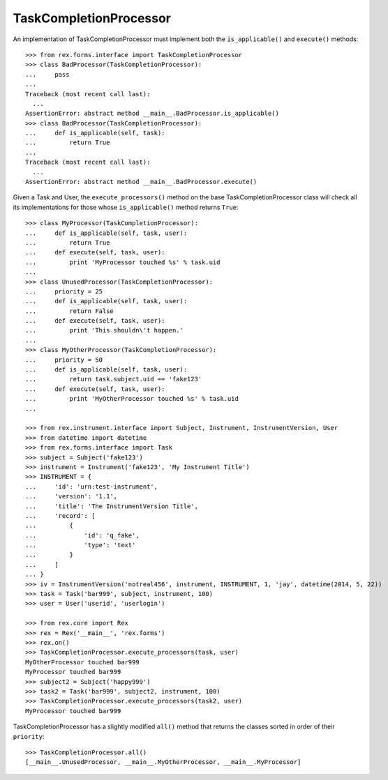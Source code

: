 ***********************
TaskCompletionProcessor
***********************

.. contents:: Table of Contents


An implementation of TaskCompletionProcessor must implement both the
``is_applicable()`` and ``execute()`` methods::

    >>> from rex.forms.interface import TaskCompletionProcessor
    >>> class BadProcessor(TaskCompletionProcessor):
    ...     pass
    ...
    Traceback (most recent call last):
      ...
    AssertionError: abstract method __main__.BadProcessor.is_applicable()
    >>> class BadProcessor(TaskCompletionProcessor):
    ...     def is_applicable(self, task):
    ...         return True
    ...
    Traceback (most recent call last):
      ...
    AssertionError: abstract method __main__.BadProcessor.execute()


Given a Task and User, the ``execute_processors()`` method on the base
TaskCompletionProcessor class will check all its implementations for those
whose ``is_applicable()`` method returns ``True``::

    >>> class MyProcessor(TaskCompletionProcessor):
    ...     def is_applicable(self, task, user):
    ...         return True
    ...     def execute(self, task, user):
    ...         print 'MyProcessor touched %s' % task.uid
    ...
    >>> class UnusedProcessor(TaskCompletionProcessor):
    ...     priority = 25
    ...     def is_applicable(self, task, user):
    ...         return False
    ...     def execute(self, task, user):
    ...         print 'This shouldn\'t happen.'
    ...
    >>> class MyOtherProcessor(TaskCompletionProcessor):
    ...     priority = 50
    ...     def is_applicable(self, task, user):
    ...         return task.subject.uid == 'fake123'
    ...     def execute(self, task, user):
    ...         print 'MyOtherProcessor touched %s' % task.uid
    ...

    >>> from rex.instrument.interface import Subject, Instrument, InstrumentVersion, User
    >>> from datetime import datetime
    >>> from rex.forms.interface import Task
    >>> subject = Subject('fake123')
    >>> instrument = Instrument('fake123', 'My Instrument Title')
    >>> INSTRUMENT = {
    ...     'id': 'urn:test-instrument',
    ...     'version': '1.1',
    ...     'title': 'The InstrumentVersion Title',
    ...     'record': [
    ...         {
    ...             'id': 'q_fake',
    ...             'type': 'text'
    ...         }
    ...     ]
    ... }
    >>> iv = InstrumentVersion('notreal456', instrument, INSTRUMENT, 1, 'jay', datetime(2014, 5, 22))
    >>> task = Task('bar999', subject, instrument, 100)
    >>> user = User('userid', 'userlogin')

    >>> from rex.core import Rex
    >>> rex = Rex('__main__', 'rex.forms')
    >>> rex.on()
    >>> TaskCompletionProcessor.execute_processors(task, user)
    MyOtherProcessor touched bar999
    MyProcessor touched bar999
    >>> subject2 = Subject('happy999')
    >>> task2 = Task('bar999', subject2, instrument, 100)
    >>> TaskCompletionProcessor.execute_processors(task2, user)
    MyProcessor touched bar999


TaskCompletionProcessor has a slightly modified ``all()`` method that returns
the classes sorted in order of their ``priority``::

    >>> TaskCompletionProcessor.all()
    [__main__.UnusedProcessor, __main__.MyOtherProcessor, __main__.MyProcessor]


